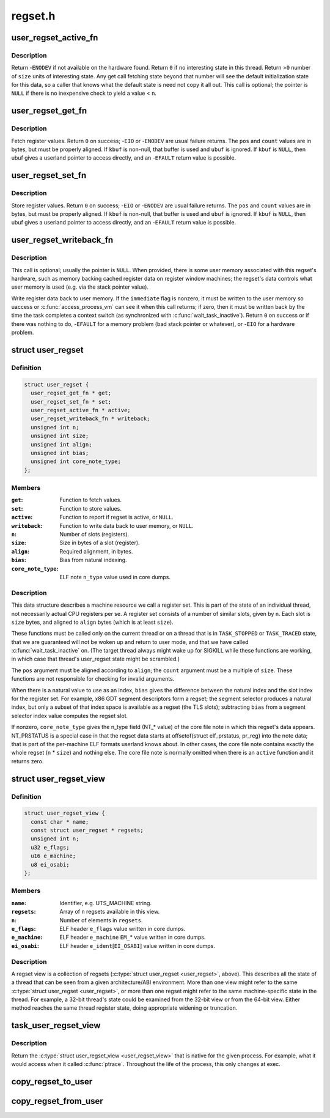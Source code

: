 .. -*- coding: utf-8; mode: rst -*-

========
regset.h
========


.. _`user_regset_active_fn`:

user_regset_active_fn
=====================

.. c:function:: typedef int user_regset_active_fn (struct task_struct *target, const struct user_regset *regset)

    type of @active function in &struct user_regset

    :param struct task_struct \*target:
        thread being examined

    :param const struct user_regset \*regset:
        regset being examined



.. _`user_regset_active_fn.description`:

Description
-----------

Return -\ ``ENODEV`` if not available on the hardware found.
Return ``0`` if no interesting state in this thread.
Return >\ ``0`` number of ``size`` units of interesting state.
Any get call fetching state beyond that number will
see the default initialization state for this data,
so a caller that knows what the default state is need
not copy it all out.
This call is optional; the pointer is ``NULL`` if there
is no inexpensive check to yield a value < ``n``\ .



.. _`user_regset_get_fn`:

user_regset_get_fn
==================

.. c:function:: typedef int user_regset_get_fn (struct task_struct *target, const struct user_regset *regset, unsigned int pos, unsigned int count, void *kbuf, void __user *ubuf)

    type of @get function in &struct user_regset

    :param struct task_struct \*target:
        thread being examined

    :param const struct user_regset \*regset:
        regset being examined

    :param unsigned int pos:
        offset into the regset data to access, in bytes

    :param unsigned int count:
        amount of data to copy, in bytes

    :param void \*kbuf:
        if not ``NULL``\ , a kernel-space pointer to copy into

    :param void __user \*ubuf:
        if ``kbuf`` is ``NULL``\ , a user-space pointer to copy into



.. _`user_regset_get_fn.description`:

Description
-----------

Fetch register values.  Return ``0`` on success; -\ ``EIO`` or -\ ``ENODEV``
are usual failure returns.  The ``pos`` and ``count`` values are in
bytes, but must be properly aligned.  If ``kbuf`` is non-null, that
buffer is used and ``ubuf`` is ignored.  If ``kbuf`` is ``NULL``\ , then
ubuf gives a userland pointer to access directly, and an -\ ``EFAULT``
return value is possible.



.. _`user_regset_set_fn`:

user_regset_set_fn
==================

.. c:function:: typedef int user_regset_set_fn (struct task_struct *target, const struct user_regset *regset, unsigned int pos, unsigned int count, const void *kbuf, const void __user *ubuf)

    type of @set function in &struct user_regset

    :param struct task_struct \*target:
        thread being examined

    :param const struct user_regset \*regset:
        regset being examined

    :param unsigned int pos:
        offset into the regset data to access, in bytes

    :param unsigned int count:
        amount of data to copy, in bytes

    :param const void \*kbuf:
        if not ``NULL``\ , a kernel-space pointer to copy from

    :param const void __user \*ubuf:
        if ``kbuf`` is ``NULL``\ , a user-space pointer to copy from



.. _`user_regset_set_fn.description`:

Description
-----------

Store register values.  Return ``0`` on success; -\ ``EIO`` or -\ ``ENODEV``
are usual failure returns.  The ``pos`` and ``count`` values are in
bytes, but must be properly aligned.  If ``kbuf`` is non-null, that
buffer is used and ``ubuf`` is ignored.  If ``kbuf`` is ``NULL``\ , then
ubuf gives a userland pointer to access directly, and an -\ ``EFAULT``
return value is possible.



.. _`user_regset_writeback_fn`:

user_regset_writeback_fn
========================

.. c:function:: typedef int user_regset_writeback_fn (struct task_struct *target, const struct user_regset *regset, int immediate)

    type of @writeback function in &struct user_regset

    :param struct task_struct \*target:
        thread being examined

    :param const struct user_regset \*regset:
        regset being examined

    :param int immediate:
        zero if writeback at completion of next context switch is OK



.. _`user_regset_writeback_fn.description`:

Description
-----------

This call is optional; usually the pointer is ``NULL``\ .  When
provided, there is some user memory associated with this regset's
hardware, such as memory backing cached register data on register
window machines; the regset's data controls what user memory is
used (e.g. via the stack pointer value).

Write register data back to user memory.  If the ``immediate`` flag
is nonzero, it must be written to the user memory so uaccess or
:c:func:`access_process_vm` can see it when this call returns; if zero,
then it must be written back by the time the task completes a
context switch (as synchronized with :c:func:`wait_task_inactive`).
Return ``0`` on success or if there was nothing to do, -\ ``EFAULT`` for
a memory problem (bad stack pointer or whatever), or -\ ``EIO`` for a
hardware problem.



.. _`user_regset`:

struct user_regset
==================

.. c:type:: user_regset

    accessible thread CPU state


.. _`user_regset.definition`:

Definition
----------

.. code-block:: c

  struct user_regset {
    user_regset_get_fn * get;
    user_regset_set_fn * set;
    user_regset_active_fn * active;
    user_regset_writeback_fn * writeback;
    unsigned int n;
    unsigned int size;
    unsigned int align;
    unsigned int bias;
    unsigned int core_note_type;
  };


.. _`user_regset.members`:

Members
-------

:``get``:
    Function to fetch values.

:``set``:
    Function to store values.

:``active``:
    Function to report if regset is active, or ``NULL``\ .

:``writeback``:
    Function to write data back to user memory, or ``NULL``\ .

:``n``:
    Number of slots (registers).

:``size``:
    Size in bytes of a slot (register).

:``align``:
    Required alignment, in bytes.

:``bias``:
    Bias from natural indexing.

:``core_note_type``:
    ELF note ``n_type`` value used in core dumps.




.. _`user_regset.description`:

Description
-----------

This data structure describes a machine resource we call a register set.
This is part of the state of an individual thread, not necessarily
actual CPU registers per se.  A register set consists of a number of
similar slots, given by ``n``\ .  Each slot is ``size`` bytes, and aligned to
``align`` bytes (which is at least ``size``\ ).

These functions must be called only on the current thread or on a
thread that is in ``TASK_STOPPED`` or ``TASK_TRACED`` state, that we are
guaranteed will not be woken up and return to user mode, and that we
have called :c:func:`wait_task_inactive` on.  (The target thread always might
wake up for SIGKILL while these functions are working, in which case
that thread's user_regset state might be scrambled.)

The ``pos`` argument must be aligned according to ``align``\ ; the ``count``
argument must be a multiple of ``size``\ .  These functions are not
responsible for checking for invalid arguments.

When there is a natural value to use as an index, ``bias`` gives the
difference between the natural index and the slot index for the
register set.  For example, x86 GDT segment descriptors form a regset;
the segment selector produces a natural index, but only a subset of
that index space is available as a regset (the TLS slots); subtracting
``bias`` from a segment selector index value computes the regset slot.

If nonzero, ``core_note_type`` gives the n_type field (NT\_\* value)
of the core file note in which this regset's data appears.
NT_PRSTATUS is a special case in that the regset data starts at
offsetof(struct elf_prstatus, pr_reg) into the note data; that is
part of the per-machine ELF formats userland knows about.  In
other cases, the core file note contains exactly the whole regset
(\ ``n`` * ``size``\ ) and nothing else.  The core file note is normally
omitted when there is an ``active`` function and it returns zero.



.. _`user_regset_view`:

struct user_regset_view
=======================

.. c:type:: user_regset_view

    available regsets


.. _`user_regset_view.definition`:

Definition
----------

.. code-block:: c

  struct user_regset_view {
    const char * name;
    const struct user_regset * regsets;
    unsigned int n;
    u32 e_flags;
    u16 e_machine;
    u8 ei_osabi;
  };


.. _`user_regset_view.members`:

Members
-------

:``name``:
    Identifier, e.g. UTS_MACHINE string.

:``regsets``:
    Array of ``n`` regsets available in this view.

:``n``:
    Number of elements in ``regsets``\ .

:``e_flags``:
    ELF header ``e_flags`` value written in core dumps.

:``e_machine``:
    ELF header ``e_machine`` ``EM_``\ \* value written in core dumps.

:``ei_osabi``:
    ELF header ``e_ident``\ [\ ``EI_OSABI``\ ] value written in core dumps.




.. _`user_regset_view.description`:

Description
-----------

A regset view is a collection of regsets (:c:type:`struct user_regset <user_regset>`,
above).  This describes all the state of a thread that can be seen
from a given architecture/ABI environment.  More than one view might
refer to the same :c:type:`struct user_regset <user_regset>`, or more than one regset
might refer to the same machine-specific state in the thread.  For
example, a 32-bit thread's state could be examined from the 32-bit
view or from the 64-bit view.  Either method reaches the same thread
register state, doing appropriate widening or truncation.



.. _`task_user_regset_view`:

task_user_regset_view
=====================

.. c:function:: const struct user_regset_view *task_user_regset_view (struct task_struct *tsk)

    Return the process's native regset view.

    :param struct task_struct \*tsk:
        a thread of the process in question



.. _`task_user_regset_view.description`:

Description
-----------

Return the :c:type:`struct user_regset_view <user_regset_view>` that is native for the given process.
For example, what it would access when it called :c:func:`ptrace`.
Throughout the life of the process, this only changes at exec.



.. _`copy_regset_to_user`:

copy_regset_to_user
===================

.. c:function:: int copy_regset_to_user (struct task_struct *target, const struct user_regset_view *view, unsigned int setno, unsigned int offset, unsigned int size, void __user *data)

    fetch a thread's user_regset data into user memory

    :param struct task_struct \*target:
        thread to be examined

    :param const struct user_regset_view \*view:
        :c:type:`struct user_regset_view <user_regset_view>` describing user thread machine state

    :param unsigned int setno:
        index in ``view``\ ->regsets

    :param unsigned int offset:
        offset into the regset data, in bytes

    :param unsigned int size:
        amount of data to copy, in bytes

    :param void __user \*data:
        user-mode pointer to copy into



.. _`copy_regset_from_user`:

copy_regset_from_user
=====================

.. c:function:: int copy_regset_from_user (struct task_struct *target, const struct user_regset_view *view, unsigned int setno, unsigned int offset, unsigned int size, const void __user *data)

    store into thread's user_regset data from user memory

    :param struct task_struct \*target:
        thread to be examined

    :param const struct user_regset_view \*view:
        :c:type:`struct user_regset_view <user_regset_view>` describing user thread machine state

    :param unsigned int setno:
        index in ``view``\ ->regsets

    :param unsigned int offset:
        offset into the regset data, in bytes

    :param unsigned int size:
        amount of data to copy, in bytes

    :param const void __user \*data:
        user-mode pointer to copy from

